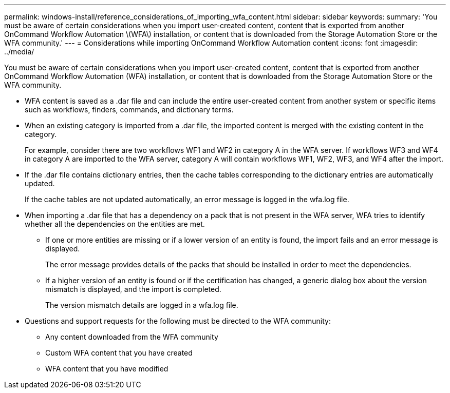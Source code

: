 ---
permalink: windows-install/reference_considerations_of_importing_wfa_content.html
sidebar: sidebar
keywords: 
summary: 'You must be aware of certain considerations when you import user-created content, content that is exported from another OnCommand Workflow Automation \(WFA\) installation, or content that is downloaded from the Storage Automation Store or the WFA community.'
---
= Considerations while importing OnCommand Workflow Automation content
:icons: font
:imagesdir: ../media/

[.lead]
You must be aware of certain considerations when you import user-created content, content that is exported from another OnCommand Workflow Automation (WFA) installation, or content that is downloaded from the Storage Automation Store or the WFA community.

* WFA content is saved as a .dar file and can include the entire user-created content from another system or specific items such as workflows, finders, commands, and dictionary terms.
* When an existing category is imported from a .dar file, the imported content is merged with the existing content in the category.
+
For example, consider there are two workflows WF1 and WF2 in category A in the WFA server. If workflows WF3 and WF4 in category A are imported to the WFA server, category A will contain workflows WF1, WF2, WF3, and WF4 after the import.

* If the .dar file contains dictionary entries, then the cache tables corresponding to the dictionary entries are automatically updated.
+
If the cache tables are not updated automatically, an error message is logged in the wfa.log file.

* When importing a .dar file that has a dependency on a pack that is not present in the WFA server, WFA tries to identify whether all the dependencies on the entities are met.
 ** If one or more entities are missing or if a lower version of an entity is found, the import fails and an error message is displayed.
+
The error message provides details of the packs that should be installed in order to meet the dependencies.

 ** If a higher version of an entity is found or if the certification has changed, a generic dialog box about the version mismatch is displayed, and the import is completed.
+
The version mismatch details are logged in a wfa.log file.
* Questions and support requests for the following must be directed to the WFA community:
 ** Any content downloaded from the WFA community
 ** Custom WFA content that you have created
 ** WFA content that you have modified
